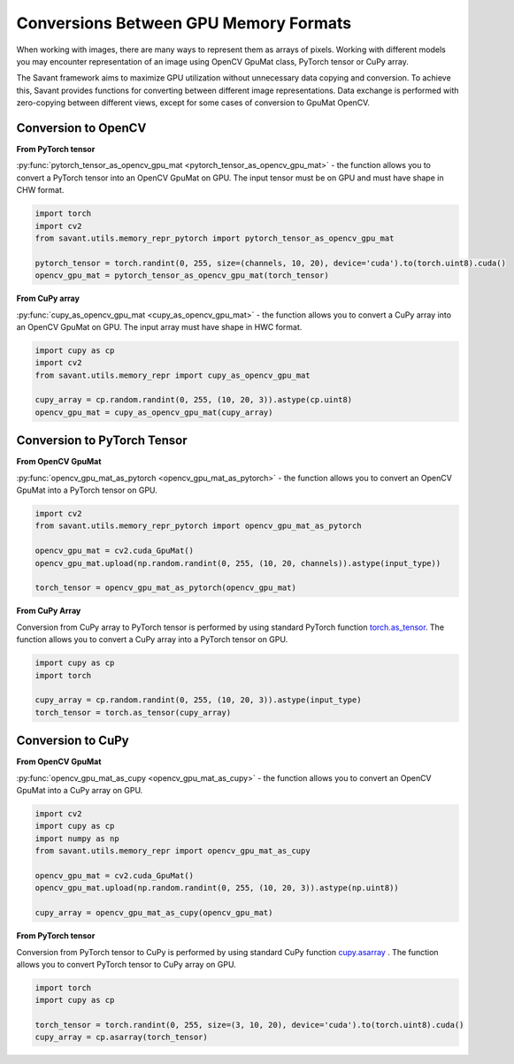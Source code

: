 Conversions Between GPU Memory Formats
---------------------------------------------

When working with images, there are many ways to represent them as arrays of pixels. Working with different models you may encounter representation of an image using OpenCV GpuMat class, PyTorch tensor or CuPy array.

The Savant framework aims to maximize GPU utilization without unnecessary data copying and conversion. To achieve this, Savant provides functions for converting between different image representations. Data exchange is performed with zero-copying between different views, except for some cases of conversion to GpuMat OpenCV.

Conversion to OpenCV
^^^^^^^^^^^^^^^^^^^^

**From PyTorch tensor**

.. py:currentmodule:: savant.utils.memory_repr_pytorch

:py:func:`pytorch_tensor_as_opencv_gpu_mat <pytorch_tensor_as_opencv_gpu_mat>` - the function allows you to convert a PyTorch tensor into an OpenCV GpuMat on GPU. The input tensor must be on GPU and must have shape in CHW format.

.. code-block:: python

    import torch
    import cv2
    from savant.utils.memory_repr_pytorch import pytorch_tensor_as_opencv_gpu_mat

    pytorch_tensor = torch.randint(0, 255, size=(channels, 10, 20), device='cuda').to(torch.uint8).cuda()
    opencv_gpu_mat = pytorch_tensor_as_opencv_gpu_mat(torch_tensor)


**From CuPy array**


.. py:currentmodule:: savant.utils.memory_repr

:py:func:`cupy_as_opencv_gpu_mat <cupy_as_opencv_gpu_mat>` - the function allows you to convert a CuPy array into an OpenCV GpuMat on GPU. The input array must have shape in HWC format.

.. code-block:: python

    import cupy as cp
    import cv2
    from savant.utils.memory_repr import cupy_as_opencv_gpu_mat

    cupy_array = cp.random.randint(0, 255, (10, 20, 3)).astype(cp.uint8)
    opencv_gpu_mat = cupy_as_opencv_gpu_mat(cupy_array)


Conversion to PyTorch Tensor
^^^^^^^^^^^^^^^^^^^^^^^^^^^^

**From OpenCV GpuMat**

.. py:currentmodule:: savant.utils.memory_repr_pytorch

:py:func:`opencv_gpu_mat_as_pytorch <opencv_gpu_mat_as_pytorch>` - the function allows you to convert an OpenCV GpuMat into a PyTorch tensor on GPU.


.. code-block:: python

    import cv2
    from savant.utils.memory_repr_pytorch import opencv_gpu_mat_as_pytorch

    opencv_gpu_mat = cv2.cuda_GpuMat()
    opencv_gpu_mat.upload(np.random.randint(0, 255, (10, 20, channels)).astype(input_type))

    torch_tensor = opencv_gpu_mat_as_pytorch(opencv_gpu_mat)


**From CuPy Array**

Conversion from CuPy array to PyTorch tensor is performed by using standard PyTorch function `torch.as_tensor <https://pytorch.org/docs/stable/generated/torch.as_tensor.html>`__. The function allows you to convert a CuPy array into a PyTorch tensor on GPU.

.. code-block:: python

    import cupy as cp
    import torch

    cupy_array = cp.random.randint(0, 255, (10, 20, 3)).astype(input_type)
    torch_tensor = torch.as_tensor(cupy_array)


Conversion to CuPy
^^^^^^^^^^^^^^^^^^

**From OpenCV GpuMat**

.. py:currentmodule:: savant.utils.memory_repr

:py:func:`opencv_gpu_mat_as_cupy <opencv_gpu_mat_as_cupy>` - the function allows you to convert an OpenCV GpuMat into a CuPy array on GPU.

.. code-block:: python

    import cv2
    import cupy as cp
    import numpy as np
    from savant.utils.memory_repr import opencv_gpu_mat_as_cupy

    opencv_gpu_mat = cv2.cuda_GpuMat()
    opencv_gpu_mat.upload(np.random.randint(0, 255, (10, 20, 3)).astype(np.uint8))

    cupy_array = opencv_gpu_mat_as_cupy(opencv_gpu_mat)


**From PyTorch tensor**

Conversion from PyTorch tensor to CuPy is performed by using standard CuPy function `cupy.asarray <https://docs.cupy.dev/en/stable/reference/generated/cupy.asarray.html>`__ . The function allows you to convert PyTorch tensor to CuPy array on GPU.

.. code-block:: python

    import torch
    import cupy as cp

    torch_tensor = torch.randint(0, 255, size=(3, 10, 20), device='cuda').to(torch.uint8).cuda()
    cupy_array = cp.asarray(torch_tensor)